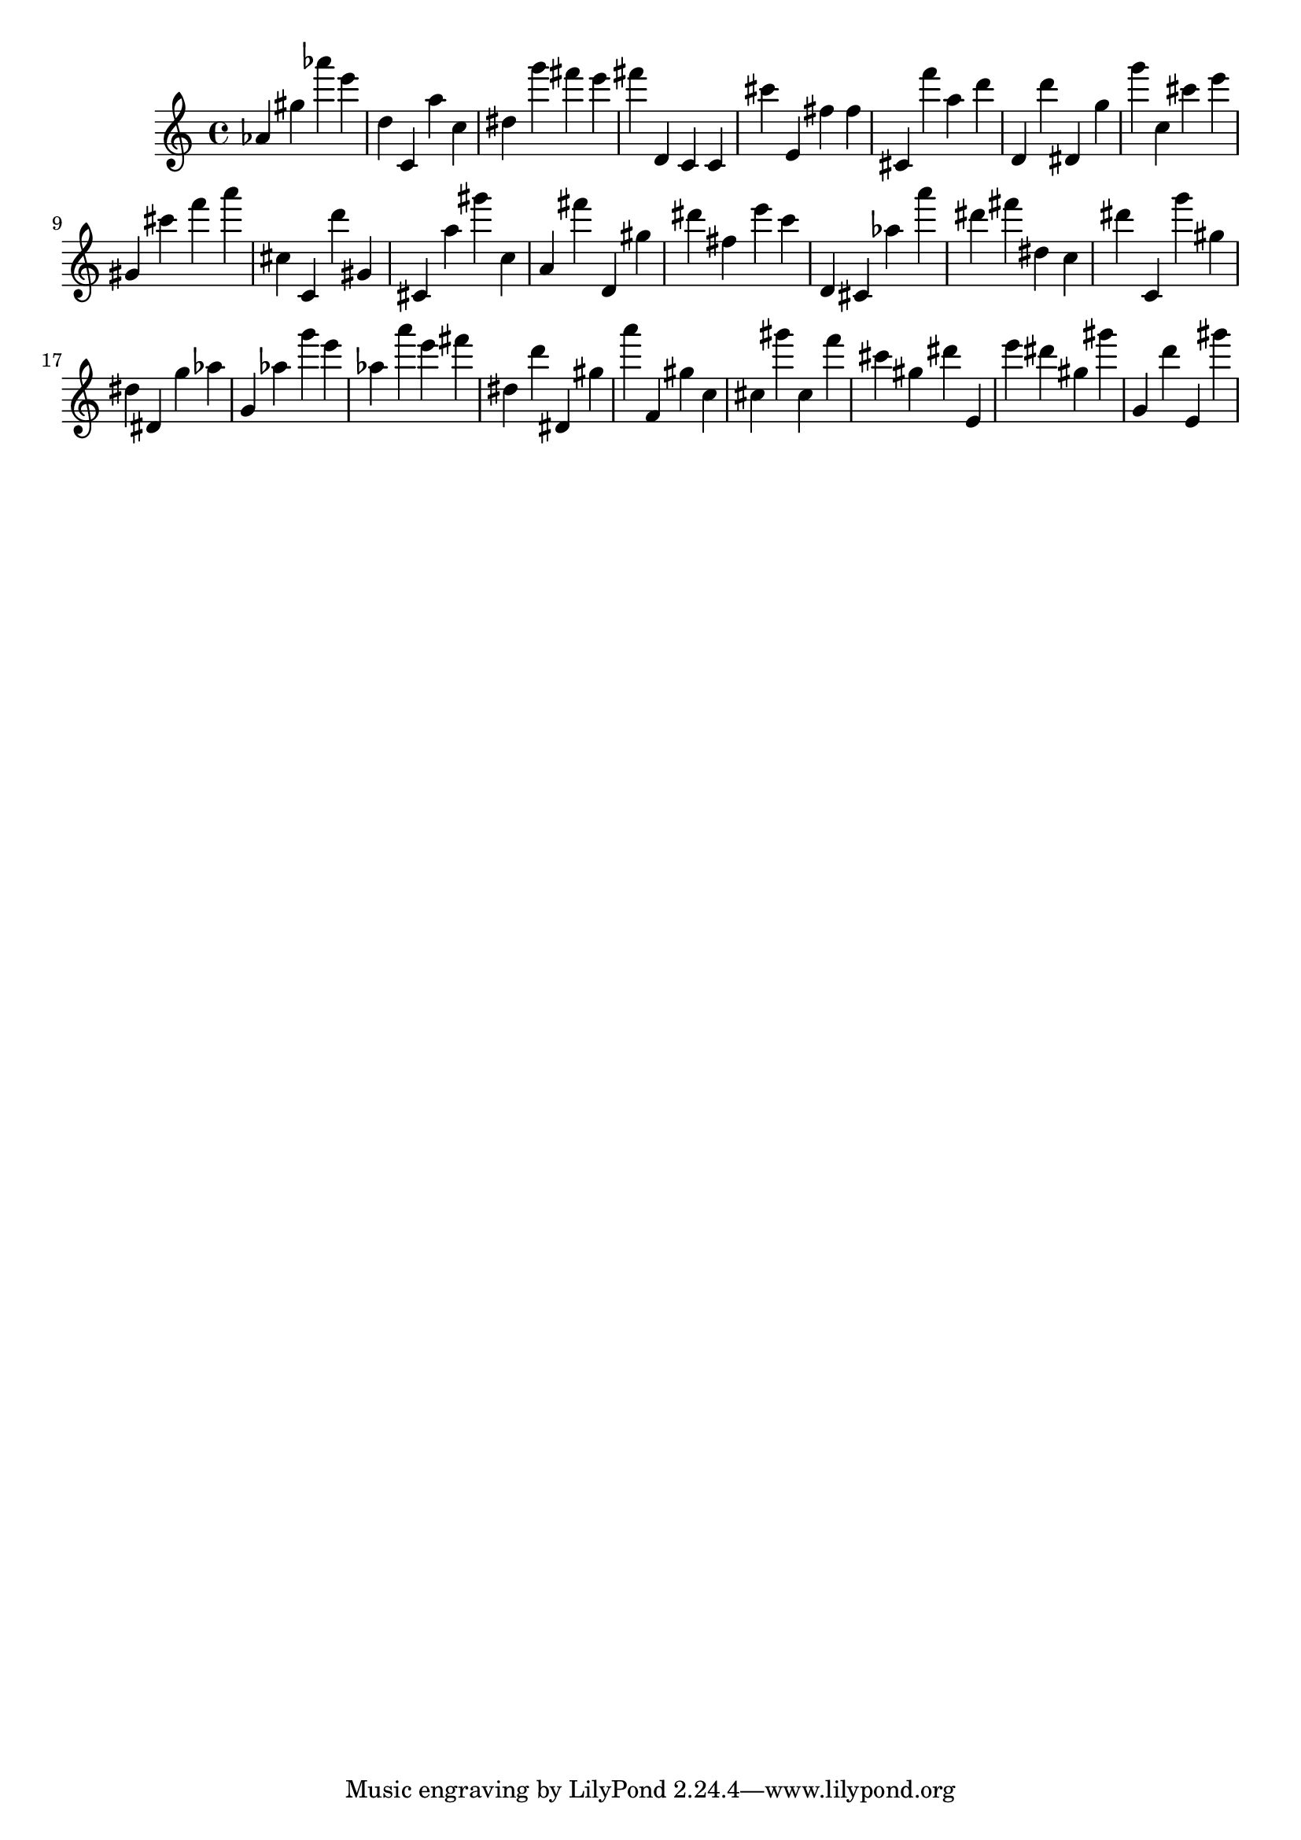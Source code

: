 \version "2.18.2"

\score {

{
\clef treble
as' gis'' as''' e''' d'' c' a'' c'' dis'' g''' fis''' e''' fis''' d' c' c' cis''' e' fis'' fis'' cis' f''' a'' d''' d' d''' dis' g'' g''' c'' cis''' e''' gis' cis''' f''' a''' cis'' c' d''' gis' cis' a'' gis''' c'' a' fis''' d' gis'' dis''' fis'' e''' c''' d' cis' as'' a''' dis''' fis''' dis'' c'' dis''' c' g''' gis'' dis'' dis' g'' as'' g' as'' g''' e''' as'' a''' e''' fis''' dis'' d''' dis' gis'' a''' f' gis'' c'' cis'' gis''' cis'' f''' cis''' gis'' dis''' e' e''' dis''' gis'' gis''' g' d''' e' gis''' 
}

 \midi { }
 \layout { }
}